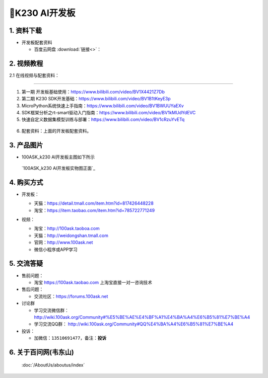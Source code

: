 ================================
🎫K230 AI开发板 
================================

1. 资料下载
##########################

- 开发板配套资料

  - ``百度云网盘`` :download:`链接<>`：


2. 视频教程
##########################

2.1 在线视频与配套资料：

******************************************************************************

1. 第一期 开发板基础使用：https://www.bilibili.com/video/BV1X4421Z7Db

2. 第二期 K230 SDK开发基础：https://www.bilibili.com/video/BV1B1tKeyE3p

3. MicroPython系统快速上手指南：https://www.bilibili.com/video/BV1BWUUYaEXv

4. SDK框架分析之rt-smart驱动入门指南：https://www.bilibili.com/video/BV1kMUdYdEVC

5. 快速自定义数据集模型训练与部署：https://www.bilibili.com/video/BV1cRzuYvETq

.. figure:: http://photos.100ask.net/100ask/aboutus/100ASK_Applets.jpg

6. ``配套资料``：上面的开发板配套资料。

3. 产品图片
##########################

- 100ASK_k230 AI开发板主图如下所示

.. _pic_major_100ASK_STM32MP157_PRO:

.. figure:: https://gw.alicdn.com/imgextra/i1/41044833/O1CN01YsUoJ01lZZ9vqwQVU_!!41044833.jpg_Q75.jpg_.webp

  `100ASK_k230 AI开发板实物图正面`_

.. _100ASK_k230 AI 开发板实物图正面: https://item.taobao.com/item.htm?id=785722771249


4. 购买方式
##########################

- 开发板：

  - 天猫：https://detail.tmall.com/item.htm?id=817426448228

  - 淘宝：https://item.taobao.com/item.htm?id=785722771249

- 视频：

  - 淘宝：http://100ask.taoboa.com

  - 天猫：http://weidongshan.tmall.com

  - 官网：http://www.100ask.net

  - 微信小程序或APP学习

  .. figure:: http://photos.100ask.net/100ask/aboutus/100ASK_Applets.jpg

  


5. 交流答疑
##########################

- 售前问题：

  - 淘宝 https://100ask.taobao.com 上淘宝直接一对一咨询技术

- 售后问题：

  - 交流社区：https://forums.100ask.net

- 讨论群

  - 学习交流微信群：http://wiki.100ask.org/Community#%E5%BE%AE%E4%BF%A1%E4%BA%A4%E6%B5%81%E7%BE%A4

  - 学习交流QQ群：  http://wiki.100ask.org/Community#QQ%E4%BA%A4%E6%B5%81%E7%BE%A4

- 投诉：

  - 加微信：``13510691477``，备注：**投诉**


6. 关于百问网(韦东山)
##########################

 :doc:`/AboutUs/aboutus/index`

